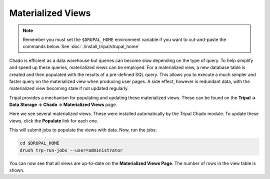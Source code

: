 Materialized Views
==================

.. note::

  Remember you must set the ``$DRUPAL_HOME`` environment variable if you want to cut-and-paste the commands below. See :doc:`./install_tripal/drupal_home`

Chado is efficient as a data warehouse but queries can become slow depending on the type of query. To help simplify and speed up these queries, materialized views can be employed. For a materialized view, a new database table is created and then populated with the results of a pre-defined SQL query. This allows you to execute a much simpler and faster query on the materialized view when producing user pages. A side effect, however is redundant data, with the materialized view becoming stale if not updated regularly.

Tripal provides a mechanism for populating and updating these materialized views. These can be found on the **Tripal → Data Storage → Chado -> Materialized Views** page.

.. image:: ./mviews.1.png

Here we see several materialized views. These were installed automatically by the Tripal Chado module. To update these views, click the **Populate** link for each one.

This will submit jobs to populate the views with data. Now, run the jobs:

.. code-block:: shell

  cd $DRUPAL_HOME
  drush trp-run-jobs --user=administrator

You can now see that all views are up-to-date on the **Materialized Views Page**. The number of rows in the view table is shown.
